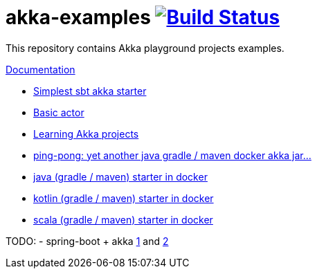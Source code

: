 = akka-examples image:https://travis-ci.org/daggerok/akka-examples.svg?branch=master["Build Status", link="https://travis-ci.org/daggerok/akka-examples"]

//tag::content[]

This repository contains Akka playground projects examples.

link:https://daggerok.github.io/akka-examples[Documentation]

- link:./a-simple-example/[Simplest sbt akka starter]
- link:./hello-world/[Basic actor]
- link:./idea-scala-sbt-project[Learning Akka projects]
- link:./another-akka-try[ping-pong: yet another java gradle / maven docker akka jar...]
- link:./java-gradle-maven-docker-starter[java (gradle / maven) starter in docker]
- link:./kotlin-gradle-maven-docker-starter[kotlin (gradle / maven) starter in docker]
- link:./scala-gradle-maven-docker-starter[scala (gradle / maven) starter in docker]

TODO:
- spring-boot + akka link:https://www.linkedin.com/pulse/spring-boot-akka-part-1-aliaksandr-liakh[1] and link:https://www.linkedin.com/pulse/spring-boot-akka-part-2-aliaksandr-liakh[2]

//end::content[]
